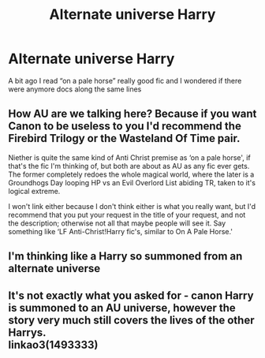 #+TITLE: Alternate universe Harry

* Alternate universe Harry
:PROPERTIES:
:Author: camy164
:Score: 3
:DateUnix: 1591819907.0
:DateShort: 2020-Jun-11
:FlairText: Request
:END:
A bit ago I read “on a pale horse” really good fic and I wondered if there were anymore docs along the same lines


** How AU are we talking here? Because if you want Canon to be useless to you I'd recommend the Firebird Trilogy or the Wasteland Of Time pair.

Niether is quite the same kind of Anti Christ premise as ‘on a pale horse', if that's the fic I'm thinking of, but both are about as AU as any fic ever gets. The former completely redoes the whole magical world, where the later is a Groundhogs Day looping HP vs an Evil Overlord List abiding TR, taken to it's logical extreme.

I won't link either because I don't think either is what you really want, but I'd recommend that you put your request in the title of your request, and not the description; otherwise not all that maybe people will see it. Say something like ‘LF Anti-Christ!Harry fic's, similar to On A Pale Horse.'
:PROPERTIES:
:Author: Sefera17
:Score: 1
:DateUnix: 1591847720.0
:DateShort: 2020-Jun-11
:END:


** I'm thinking like a Harry so summoned from an alternate universe
:PROPERTIES:
:Author: camy164
:Score: 1
:DateUnix: 1591883458.0
:DateShort: 2020-Jun-11
:END:


** It's not exactly what you asked for - canon Harry is summoned to an AU universe, however the story very much still covers the lives of the other Harrys.\\
linkao3(1493333)
:PROPERTIES:
:Author: Luna-shovegood
:Score: 1
:DateUnix: 1593468639.0
:DateShort: 2020-Jun-30
:END:
